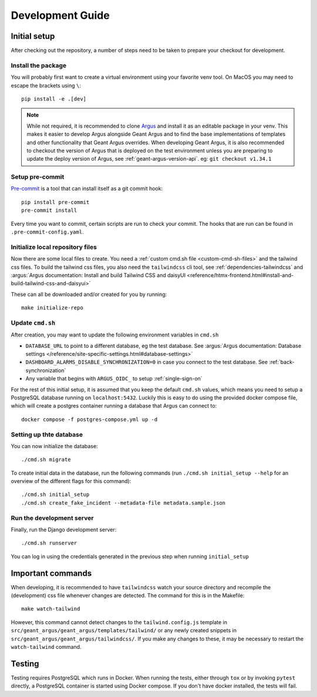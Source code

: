 Development Guide
==================

Initial setup
-------------

After checking out the repository, a number of steps need to be taken to prepare your checkout for
development.


Install the package
####################

You will probably first want to create a virtual environment using your favorite venv tool. On
MacOS you may need to escape the brackets using ``\``::

  pip install -e .[dev]

.. note::
  While not required, it is recommended to clone `Argus`_ and install it as an editable package
  in your venv. This makes it easier to develop Argus alongside Geant Argus and to find the base
  implementations of templates and other functionality that Geant Argus overrides. When developing
  Geant Argus, it is also recommended to checkout the version of Argus that is deployed on the
  test environment unless you are preparing to update the deploy version of Argus, see
  :ref:`geant-argus-version-api`. eg: ``git checkout v1.34.1``


Setup pre-commit
#################

`Pre-commit <https://pre-commit.com/>`_ is a tool that can install itself as a git commit hook::

  pip install pre-commit
  pre-commit install

Every time you want to commit, certain scripts are run to check your commit. The hooks that are run
can be found in ``.pre-commit-config.yaml``.


Initialize local repository files
#################################
Now there are some local files to create. You need a :ref:`custom cmd.sh file <custom-cmd-sh-files>`
and the tailwind css files. To build the tailwind css files, you also need the ``tailwindcss`` cli
tool, see :ref:`dependencies-tailwindcss` and :argus:`Argus documentation: Install and build Tailwind CSS and daisyUI
<reference/htmx-frontend.html#install-and-build-tailwind-css-and-daisyui>`

These can all be downloaded and/or created for you by running::

  make initialize-repo


Update ``cmd.sh``
#################

After creation, you may want to update the following environment variables in ``cmd.sh``

* ``DATABASE_URL`` to point to a different database, eg the test database. See :argus:`Argus documentation:
  Database settings </reference/site-specific-settings.html#database-settings>`
* ``DASHBOARD_ALARMS_DISABLE_SYNCHRONIZATION=0`` in case you connect to the test database.
  See :ref:`back-synchronization`
* Any variable that begins with ``ARGUS_OIDC_`` to setup :ref:`single-sign-on`

For the rest of this initial setup, it is assumed that you keep the default ``cmd.sh`` values,
which means you need to setup a PostgreSQL database running on ``localhost:5432``. Luckily this
is easy to do using the provided docker compose file, which will create a postgres container
running a database that Argus can connect to::

  docker compose -f postgres-compose.yml up -d


Setting up thte database
########################

You can now initialize the database::

  ./cmd.sh migrate

To create initial data in the database, run the following commands (run
``./cmd.sh initial_setup --help`` for an overview of the different flags for this command)::

  ./cmd.sh initial_setup
  ./cmd.sh create_fake_incident --metadata-file metadata.sample.json


Run the development server
##########################

Finally, run the Django development server::

  ./cmd.sh runserver

You can log in using the credentials generated in the previous step when running ``initial_setup``


Important commands
------------------

When developing, it is recommended to have ``tailwindcss`` watch your source directory and
recompile the (development) css file whenever changes are detected. The command for this is in the
Makefile::

  make watch-tailwind

However, this command cannot detect changes to the ``tailwind.config.js`` template in
``src/geant_argus/geant_argus/templates/tailwind/`` or any newly created snippets in
``src/geant_argus/geant_argus/tailwindcss/``. If you make any changes to these, it may be necessary
to restart the ``watch-tailwind`` command.


Testing
-------

Testing requires PostgreSQL which runs in Docker. When running the tests, either through ``tox``
or by invoking ``pytest`` directly, a PostgreSQL container is started using Docker compose. If you
don't have docker installed, the tests will fail.

.. _Argus: https://github.com/Uninett/Argus/
